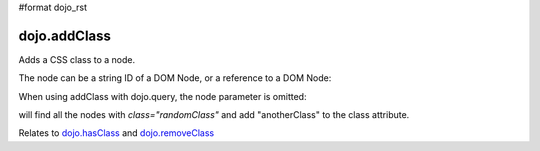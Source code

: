 #format dojo_rst

dojo.addClass
-------------

Adds a CSS class to a node.

.. code-block :: javascript
  :linenos:

  dojo.addClass("someNode", "someClass");

The node can be a string ID of a DOM Node, or a reference to a DOM Node:

.. code-block :: javascript
  :linenos:

  var node = dojo.byId("someNode").parentNode;
  dojo.addClass(node, "someNodesParent");

When using addClass with dojo.query, the node parameter is omitted:

.. code-block :: javascript
  :linenos:

  dojo.query(".randomClass").addClass("anotherClass");

will find all the nodes with `class="randomClass"` and add "anotherClass" to the class attribute.

Relates to `dojo.hasClass <dojo/hasClass>`_ and `dojo.removeClass <dojo/removeClass>`_
